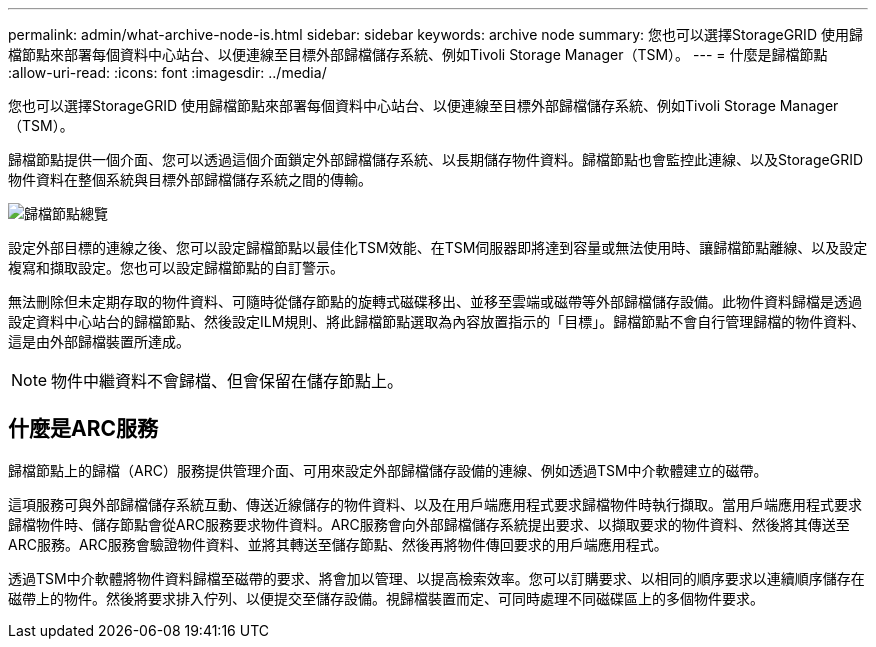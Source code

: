 ---
permalink: admin/what-archive-node-is.html 
sidebar: sidebar 
keywords: archive node 
summary: 您也可以選擇StorageGRID 使用歸檔節點來部署每個資料中心站台、以便連線至目標外部歸檔儲存系統、例如Tivoli Storage Manager（TSM）。 
---
= 什麼是歸檔節點
:allow-uri-read: 
:icons: font
:imagesdir: ../media/


[role="lead"]
您也可以選擇StorageGRID 使用歸檔節點來部署每個資料中心站台、以便連線至目標外部歸檔儲存系統、例如Tivoli Storage Manager（TSM）。

歸檔節點提供一個介面、您可以透過這個介面鎖定外部歸檔儲存系統、以長期儲存物件資料。歸檔節點也會監控此連線、以及StorageGRID 物件資料在整個系統與目標外部歸檔儲存系統之間的傳輸。

image::../media/archive_node.gif[歸檔節點總覽]

設定外部目標的連線之後、您可以設定歸檔節點以最佳化TSM效能、在TSM伺服器即將達到容量或無法使用時、讓歸檔節點離線、以及設定複寫和擷取設定。您也可以設定歸檔節點的自訂警示。

無法刪除但未定期存取的物件資料、可隨時從儲存節點的旋轉式磁碟移出、並移至雲端或磁帶等外部歸檔儲存設備。此物件資料歸檔是透過設定資料中心站台的歸檔節點、然後設定ILM規則、將此歸檔節點選取為內容放置指示的「目標」。歸檔節點不會自行管理歸檔的物件資料、這是由外部歸檔裝置所達成。


NOTE: 物件中繼資料不會歸檔、但會保留在儲存節點上。



== 什麼是ARC服務

歸檔節點上的歸檔（ARC）服務提供管理介面、可用來設定外部歸檔儲存設備的連線、例如透過TSM中介軟體建立的磁帶。

這項服務可與外部歸檔儲存系統互動、傳送近線儲存的物件資料、以及在用戶端應用程式要求歸檔物件時執行擷取。當用戶端應用程式要求歸檔物件時、儲存節點會從ARC服務要求物件資料。ARC服務會向外部歸檔儲存系統提出要求、以擷取要求的物件資料、然後將其傳送至ARC服務。ARC服務會驗證物件資料、並將其轉送至儲存節點、然後再將物件傳回要求的用戶端應用程式。

透過TSM中介軟體將物件資料歸檔至磁帶的要求、將會加以管理、以提高檢索效率。您可以訂購要求、以相同的順序要求以連續順序儲存在磁帶上的物件。然後將要求排入佇列、以便提交至儲存設備。視歸檔裝置而定、可同時處理不同磁碟區上的多個物件要求。
